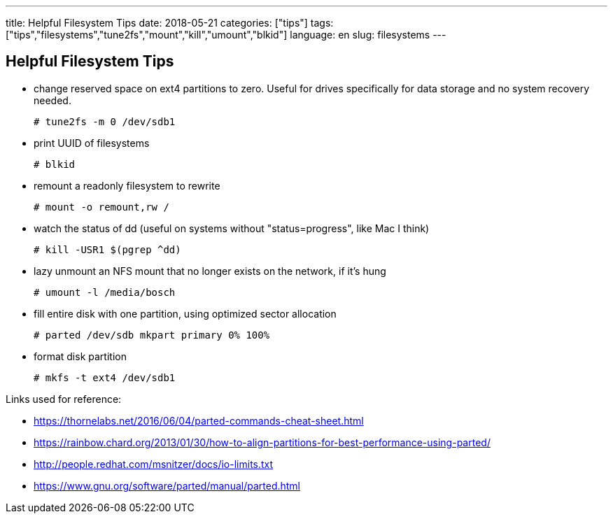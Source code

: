 ---
title: Helpful Filesystem Tips
date: 2018-05-21
categories: ["tips"]
tags: ["tips","filesystems","tune2fs","mount","kill","umount","blkid"]
language: en
slug: filesystems
---

== Helpful Filesystem Tips

- change reserved space on ext4 partitions to zero.  Useful for drives specifically for data storage and no system recovery needed.

  # tune2fs -m 0 /dev/sdb1

- print UUID of filesystems

  # blkid

- remount a readonly filesystem to rewrite

  # mount -o remount,rw /

- watch the status of dd (useful on systems without "status=progress", like Mac I think)

  # kill -USR1 $(pgrep ^dd)

- lazy unmount an NFS mount that no longer exists on the network, if it's hung

  # umount -l /media/bosch

- fill entire disk with one partition, using optimized sector allocation

  # parted /dev/sdb mkpart primary 0% 100%

- format disk partition

 # mkfs -t ext4 /dev/sdb1

Links used for reference:

- https://thornelabs.net/2016/06/04/parted-commands-cheat-sheet.html

- https://rainbow.chard.org/2013/01/30/how-to-align-partitions-for-best-performance-using-parted/

- http://people.redhat.com/msnitzer/docs/io-limits.txt

- https://www.gnu.org/software/parted/manual/parted.html
